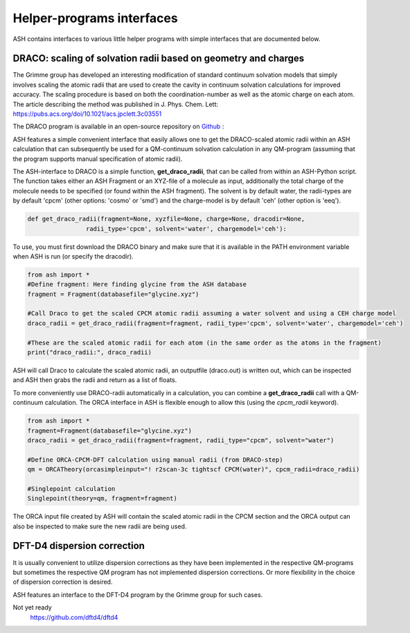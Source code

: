 Helper-programs interfaces
======================================

ASH contains interfaces to various little helper programs with simple interfaces that are documented below.


####################################################################
DRACO: scaling of solvation radii based on geometry and charges
####################################################################

The Grimme group has developed an interesting modification of standard continuum solvation models
that simply involves scaling the atomic radii that are used to create the cavity in continuum solvation calculations for improved accuracy.
The scaling procedure is based on both the coordination-number as well as the atomic charge on each atom.
The article describing the method was published in J. Phys. Chem. Lett: https://pubs.acs.org/doi/10.1021/acs.jpclett.3c03551

The DRACO program is available in an open-source repository on `Github <https://github.com/grimme-lab/DRACO>`_ :

ASH features a simple convenient interface that easily allows one to get the DRACO-scaled atomic radii within an ASH calculation 
that can subsequently be used for a QM-continuum solvation calculation in any QM-program (assuming that the program supports manual specification of atomic radii).

The ASH-interface to DRACO is a simple function, **get_draco_radii**,  that can be called from within an ASH-Python script.
The function takes either an ASH Fragment or an XYZ-file of a molecule as input, 
additionally the total charge of the molecule needs to be specified (or found within the ASH fragment).
The solvent is by default water, the radii-types are by default 'cpcm' (other options: 'cosmo' or 'smd') and the charge-model is by default 'ceh' (other option is 'eeq').

.. code-block:: python

    def get_draco_radii(fragment=None, xyzfile=None, charge=None, dracodir=None, 
                    radii_type='cpcm', solvent='water', chargemodel='ceh'):


To use, you must first download the DRACO binary and make sure that it is available in the PATH environment variable when ASH is run (or specify the dracodir).

.. code-block:: python

    from ash import *
    #Define fragment: Here finding glycine from the ASH database
    fragment = Fragment(databasefile="glycine.xyz")

    #Call Draco to get the scaled CPCM atomic radii assuming a water solvent and using a CEH charge model
    draco_radii = get_draco_radii(fragment=fragment, radii_type='cpcm', solvent='water', chargemodel='ceh')

    #These are the scaled atomic radii for each atom (in the same order as the atoms in the fragment)
    print("draco_radii:", draco_radii)

ASH will call Draco to calculate the scaled atomic radii, an outputfile (draco.out) is written out, which can be 
inspected and ASH then grabs the radii and return as a list of floats. 

To more conveniently use DRACO-radii automatically in a calculation, 
you can combine a **get_draco_radii** call with a QM-continuum calculation. 
The ORCA interface in ASH is flexible enough to allow this (using the *cpcm_radii* keyword).

.. code-block:: python
    
    from ash import *
    fragment=Fragment(databasefile="glycine.xyz")
    draco_radii = get_draco_radii(fragment=fragment, radii_type="cpcm", solvent="water")

    #Define ORCA-CPCM-DFT calculation using manual radii (from DRACO-step)
    qm = ORCATheory(orcasimpleinput="! r2scan-3c tightscf CPCM(water)", cpcm_radii=draco_radii)

    #Singlepoint calculation
    Singlepoint(theory=qm, fragment=fragment)

The ORCA input file created by ASH will contain the scaled atomic radii in the CPCM section and the ORCA output can also be inspected
to make sure the new radii are being used.


####################################################################
DFT-D4 dispersion correction
####################################################################

It is usually convenient to utilize dispersion corrections as they have been implemented in the respective QM-programs but
sometimes the respective QM program has not implemented dispersion corrections. 
Or more flexibility in the choice of dispersion correction is desired. 

ASH features an interface to the DFT-D4 program by the Grimme group for such cases.

Not yet ready
 https://github.com/dftd4/dftd4